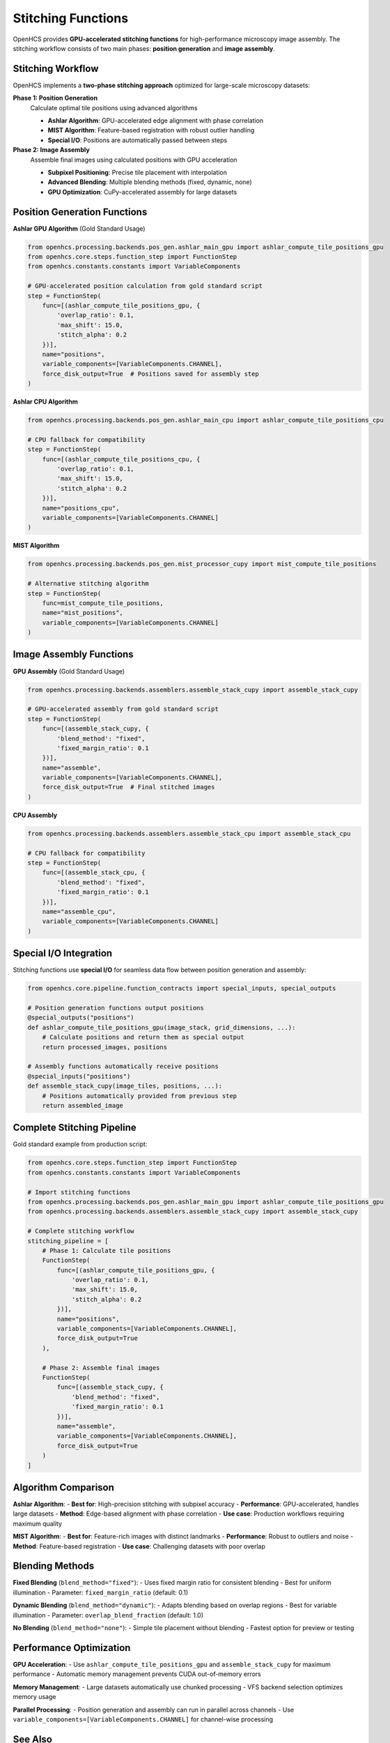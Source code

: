 Stitching Functions
==================

.. module:: openhcs.processing.backends

OpenHCS provides **GPU-accelerated stitching functions** for high-performance microscopy image assembly. The stitching workflow consists of two main phases: **position generation** and **image assembly**.

Stitching Workflow
------------------

OpenHCS implements a **two-phase stitching approach** optimized for large-scale microscopy datasets:

**Phase 1: Position Generation**
    Calculate optimal tile positions using advanced algorithms

    - **Ashlar Algorithm**: GPU-accelerated edge alignment with phase correlation
    - **MIST Algorithm**: Feature-based registration with robust outlier handling
    - **Special I/O**: Positions are automatically passed between steps

**Phase 2: Image Assembly**
    Assemble final images using calculated positions with GPU acceleration

    - **Subpixel Positioning**: Precise tile placement with interpolation
    - **Advanced Blending**: Multiple blending methods (fixed, dynamic, none)
    - **GPU Optimization**: CuPy-accelerated assembly for large datasets

Position Generation Functions
-----------------------------

**Ashlar GPU Algorithm** (Gold Standard Usage)

.. code-block:: python

    from openhcs.processing.backends.pos_gen.ashlar_main_gpu import ashlar_compute_tile_positions_gpu
    from openhcs.core.steps.function_step import FunctionStep
    from openhcs.constants.constants import VariableComponents

    # GPU-accelerated position calculation from gold standard script
    step = FunctionStep(
        func=[(ashlar_compute_tile_positions_gpu, {
            'overlap_ratio': 0.1,
            'max_shift': 15.0,
            'stitch_alpha': 0.2
        })],
        name="positions",
        variable_components=[VariableComponents.CHANNEL],
        force_disk_output=True  # Positions saved for assembly step
    )

**Ashlar CPU Algorithm**

.. code-block:: python

    from openhcs.processing.backends.pos_gen.ashlar_main_cpu import ashlar_compute_tile_positions_cpu

    # CPU fallback for compatibility
    step = FunctionStep(
        func=[(ashlar_compute_tile_positions_cpu, {
            'overlap_ratio': 0.1,
            'max_shift': 15.0,
            'stitch_alpha': 0.2
        })],
        name="positions_cpu",
        variable_components=[VariableComponents.CHANNEL]
    )

**MIST Algorithm**

.. code-block:: python

    from openhcs.processing.backends.pos_gen.mist_processor_cupy import mist_compute_tile_positions

    # Alternative stitching algorithm
    step = FunctionStep(
        func=mist_compute_tile_positions,
        name="mist_positions",
        variable_components=[VariableComponents.CHANNEL]
    )

Image Assembly Functions
------------------------

**GPU Assembly** (Gold Standard Usage)

.. code-block:: python

    from openhcs.processing.backends.assemblers.assemble_stack_cupy import assemble_stack_cupy

    # GPU-accelerated assembly from gold standard script
    step = FunctionStep(
        func=[(assemble_stack_cupy, {
            'blend_method': "fixed",
            'fixed_margin_ratio': 0.1
        })],
        name="assemble",
        variable_components=[VariableComponents.CHANNEL],
        force_disk_output=True  # Final stitched images
    )

**CPU Assembly**

.. code-block:: python

    from openhcs.processing.backends.assemblers.assemble_stack_cpu import assemble_stack_cpu

    # CPU fallback for compatibility
    step = FunctionStep(
        func=[(assemble_stack_cpu, {
            'blend_method': "fixed",
            'fixed_margin_ratio': 0.1
        })],
        name="assemble_cpu",
        variable_components=[VariableComponents.CHANNEL]
    )

Special I/O Integration
-----------------------

Stitching functions use **special I/O** for seamless data flow between position generation and assembly:

.. code-block:: python

    from openhcs.core.pipeline.function_contracts import special_inputs, special_outputs

    # Position generation functions output positions
    @special_outputs("positions")
    def ashlar_compute_tile_positions_gpu(image_stack, grid_dimensions, ...):
        # Calculate positions and return them as special output
        return processed_images, positions

    # Assembly functions automatically receive positions
    @special_inputs("positions")
    def assemble_stack_cupy(image_tiles, positions, ...):
        # Positions automatically provided from previous step
        return assembled_image

Complete Stitching Pipeline
---------------------------

Gold standard example from production script:

.. code-block:: python

    from openhcs.core.steps.function_step import FunctionStep
    from openhcs.constants.constants import VariableComponents

    # Import stitching functions
    from openhcs.processing.backends.pos_gen.ashlar_main_gpu import ashlar_compute_tile_positions_gpu
    from openhcs.processing.backends.assemblers.assemble_stack_cupy import assemble_stack_cupy

    # Complete stitching workflow
    stitching_pipeline = [
        # Phase 1: Calculate tile positions
        FunctionStep(
            func=[(ashlar_compute_tile_positions_gpu, {
                'overlap_ratio': 0.1,
                'max_shift': 15.0,
                'stitch_alpha': 0.2
            })],
            name="positions",
            variable_components=[VariableComponents.CHANNEL],
            force_disk_output=True
        ),

        # Phase 2: Assemble final images
        FunctionStep(
            func=[(assemble_stack_cupy, {
                'blend_method': "fixed",
                'fixed_margin_ratio': 0.1
            })],
            name="assemble",
            variable_components=[VariableComponents.CHANNEL],
            force_disk_output=True
        )
    ]

Algorithm Comparison
--------------------

**Ashlar Algorithm**:
- **Best for**: High-precision stitching with subpixel accuracy
- **Performance**: GPU-accelerated, handles large datasets
- **Method**: Edge-based alignment with phase correlation
- **Use case**: Production workflows requiring maximum quality

**MIST Algorithm**:
- **Best for**: Feature-rich images with distinct landmarks
- **Performance**: Robust to outliers and noise
- **Method**: Feature-based registration
- **Use case**: Challenging datasets with poor overlap

Blending Methods
----------------

**Fixed Blending** (``blend_method="fixed"``):
- Uses fixed margin ratio for consistent blending
- Best for uniform illumination
- Parameter: ``fixed_margin_ratio`` (default: 0.1)

**Dynamic Blending** (``blend_method="dynamic"``):
- Adapts blending based on overlap regions
- Best for variable illumination
- Parameter: ``overlap_blend_fraction`` (default: 1.0)

**No Blending** (``blend_method="none"``):
- Simple tile placement without blending
- Fastest option for preview or testing

Performance Optimization
------------------------

**GPU Acceleration**:
- Use ``ashlar_compute_tile_positions_gpu`` and ``assemble_stack_cupy`` for maximum performance
- Automatic memory management prevents CUDA out-of-memory errors

**Memory Management**:
- Large datasets automatically use chunked processing
- VFS backend selection optimizes memory usage

**Parallel Processing**:
- Position generation and assembly can run in parallel across channels
- Use ``variable_components=[VariableComponents.CHANNEL]`` for channel-wise processing

See Also
--------

- :doc:`processing_backends` - Complete processing backends overview
- :doc:`../architecture/special_io_system` - Special I/O system details
- :doc:`function_step` - Using functions in pipelines
- :doc:`../concepts/basic_microscopy` - Stitching workflow concepts
